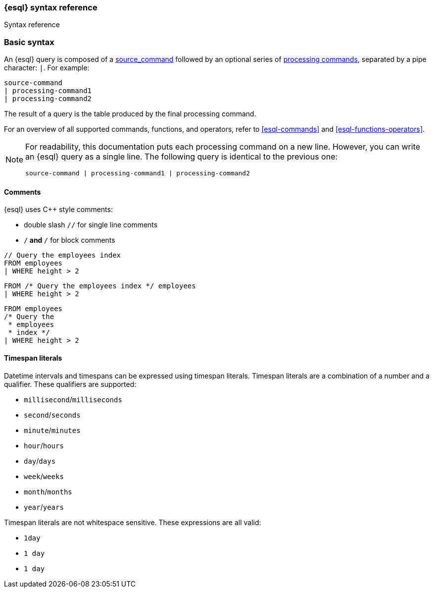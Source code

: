 [[esql-syntax]]
=== {esql} syntax reference

++++
<titleabbrev>Syntax reference</titleabbrev>
++++

[discrete]
[[esql-basic-syntax]]
=== Basic syntax

An {esql} query is composed of a <<esql-commands,source_command>> followed
by an optional series of <<esql-commands,processing commands>>,
separated by a pipe character: `|`. For example:

[source,esql]
----
source-command
| processing-command1
| processing-command2
----

The result of a query is the table produced by the final processing command.

For an overview of all supported commands, functions, and operators, refer to <<esql-commands>> and <<esql-functions-operators>>.

[NOTE]
====
For readability, this documentation puts each processing command on a new
line. However, you can write an {esql} query as a single line. The following
query is identical to the previous one:

[source,esql]
----
source-command | processing-command1 | processing-command2
----
====

[discrete]
[[esql-comments]]
==== Comments
{esql} uses C++ style comments:

* double slash `//` for single line comments
* `/*` and `*/` for block comments

[source,esql]
----
// Query the employees index
FROM employees
| WHERE height > 2
----

[source,esql]
----
FROM /* Query the employees index */ employees
| WHERE height > 2
----

[source,esql]
----
FROM employees
/* Query the
 * employees
 * index */
| WHERE height > 2
----

[discrete]
[[esql-timespan-literals]]
==== Timespan literals

Datetime intervals and timespans can be expressed using timespan literals.
Timespan literals are a combination of a number and a qualifier. These
qualifiers are supported:

* `millisecond`/`milliseconds`
* `second`/`seconds`
* `minute`/`minutes`
* `hour`/`hours`
* `day`/`days`
* `week`/`weeks`
* `month`/`months`
* `year`/`years`

Timespan literals are not whitespace sensitive. These expressions are all valid:

* `1day`
* `1 day`
* `1       day`
